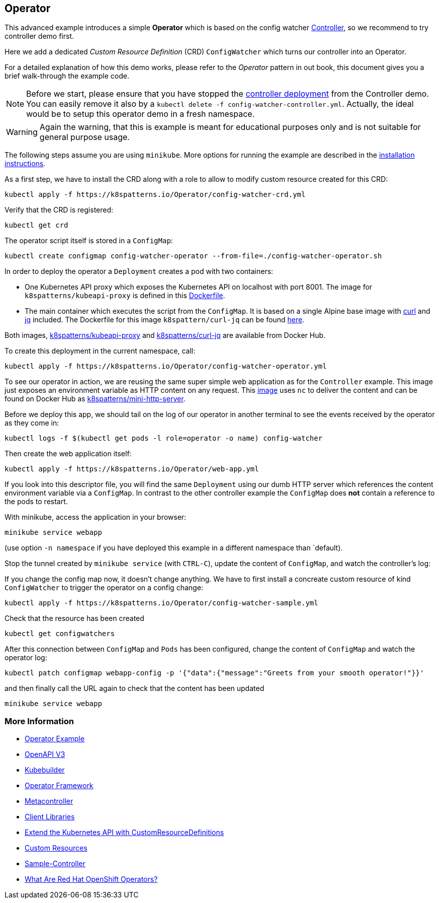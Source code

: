 == Operator

This advanced example introduces a simple *Operator* which is based on the config watcher link:../Controller/README.adoc[Controller], so we recommend to try controller demo first.

Here we add a dedicated _Custom Resource Definition_ (CRD) `ConfigWatcher` which turns our controller into an Operator.

For a detailed explanation of how this demo works, please refer to the _Operator_ pattern in out book, this document gives you a brief walk-through the example code.

NOTE: Before we start, please ensure that you have stopped the link:../Controller/config-watcher-controller.yml[controller deployment] from the Controller demo. You can easily remove it also by a `kubectl delete -f config-watcher-controller.yml`. Actually, the ideal would be to setup this operator demo in a fresh namespace.

WARNING: Again the warning, that this is example is meant for educational purposes only and is not suitable for general purpose usage.


The following steps assume you are using `minikube`. More options for running the example are described in the link:../../INSTALL.adoc#minikube[installation instructions].

As a first step, we have to install the CRD along with a role to allow to modify custom resource created for this CRD:

[source, bash]
----
kubectl apply -f https://k8spatterns.io/Operator/config-watcher-crd.yml
----

Verify that the CRD is registered:

[source, bash]
----
kubectl get crd
----

The operator script itself is stored in a `ConfigMap`:

[source, bash]
----
kubectl create configmap config-watcher-operator --from-file=./config-watcher-operator.sh
----

In order to deploy the operator a `Deployment` creates a pod with two containers:

* One Kubernetes API proxy which exposes the Kubernetes API on localhost with port 8001. The image for `k8spatterns/kubeapi-proxy` is defined in this link:../images/kubeapi-proxy.dockerfile[Dockerfile].
* The main container which executes the script from the `ConfigMap`. It is based on a single Alpine base image with https://curl.haxx.se/[curl] and https://stedolan.github.io/jq/[jq] included. The Dockerfile for this image `k8spattern/curl-jq` can be found link:../images/curl-jq.dockerfile[here].

Both images, https://cloud.docker.com/u/k8spatterns/repository/docker/k8spatterns/kubeapi-proxy[k8spatterns/kubeapi-proxy] and https://cloud.docker.com/u/k8spatterns/repository/docker/k8spatterns/curl-jq[k8spatterns/curl-jq] are available from Docker Hub.

To create this deployment in the current namespace, call:

[source, bash]
----
kubectl apply -f https://k8spatterns.io/Operator/config-watcher-operator.yml
----

To see our operator in action, we are reusing the same super simple web application as for the `Controller` example.
This image just exposes an environment variable as HTTP content on any request.
This link:../images/mini-http-server.dockerfile[image] uses `nc` to deliver the content and can be found on Docker Hub as https://cloud.docker.com/u/k8spatterns/repository/docker/k8spatterns/mini-http-server[k8spatterns/mini-http-server].

Before we deploy this app, we should tail on the log of our operator in another terminal to see the events received by the operator as they come in:

[source,bash]
----
kubectl logs -f $(kubectl get pods -l role=operator -o name) config-watcher
----


Then create the web application itself:

[source, bash]
----
kubectl apply -f https://k8spatterns.io/Operator/web-app.yml
----

If you look into this descriptor file, you will find the same `Deployment` using our dumb HTTP server which references the content environment variable via a `ConfigMap`.
In contrast to the other controller example the `ConfigMap` does *not* contain a reference to the pods to restart.

With minikube, access the application in your browser:

[source, bash]
----
minikube service webapp
----

(use option `-n namespace` if you have deployed this example in a different namespace than `default).

Stop the tunnel created by `minikube service` (with `CTRL-C`), update the content of `ConfigMap`, and watch the controller's log:

If you change the config map now, it doesn't change anything.
We have to first install a concreate custom resource of kind `ConfigWatcher` to trigger the operator on a config change:

[source,bash]
----
kubectl apply -f https://k8spatterns.io/Operator/config-watcher-sample.yml
----

Check that the resource has been created

[source, bash]
----
kubectl get configwatchers
----

After this connection between `ConfigMap` and `Pods` has been configured, change the content of `ConfigMap` and watch the operator log:

[source, bash]
----
kubectl patch configmap webapp-config -p '{"data":{"message":"Greets from your smooth operator!"}}'
----

and then finally call the URL again to check that the content has been updated

[source,bash]
----
minikube service webapp
----

=== More Information

* https://oreil.ly/iN2B4[Operator Example]
* https://oreil.ly/aIGNA[OpenAPI V3]
* https://oreil.ly/GeHKy[Kubebuilder]
* https://oreil.ly/5JWcN[Operator Framework]
* https://oreil.ly/etanj[Metacontroller]
* https://oreil.ly/1iiab[Client Libraries]
* https://oreil.ly/8ungP[Extend the Kubernetes API with CustomResourceDefinitions]
* https://oreil.ly/0xhlw[Custom Resources]
* https://oreil.ly/kyIsL[Sample-Controller]
* https://oreil.ly/voY92[What Are Red Hat OpenShift Operators?]
